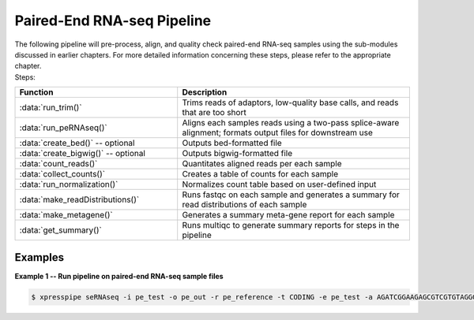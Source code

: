############################
Paired-End RNA-seq Pipeline
############################
| The following pipeline will pre-process, align, and quality check paired-end RNA-seq samples using the sub-modules discussed in earlier chapters. For more detailed information concerning these steps, please refer to the appropriate chapter.

| Steps:
.. list-table::
   :widths: 35 50
   :header-rows: 1

   * - Function
     - Description
   * - :data:`run_trim()`
     - Trims reads of adaptors, low-quality base calls, and reads that are too short
   * - :data:`run_peRNAseq()`
     - Aligns each samples reads using a two-pass splice-aware alignment; formats output files for downstream use
   * - :data:`create_bed()` -- optional
     - Outputs bed-formatted file
   * - :data:`create_bigwig()` -- optional
     - Outputs bigwig-formatted file
   * - :data:`count_reads()`
     - Quantitates aligned reads per each sample
   * - :data:`collect_counts()`
     - Creates a table of counts for each sample
   * - :data:`run_normalization()`
     - Normalizes count table based on user-defined input
   * - :data:`make_readDistributions()`
     - Runs fastqc on each sample and generates a summary for read distributions of each sample
   * - :data:`make_metagene()`
     - Generates a summary meta-gene report for each sample
   * - :data:`get_summary()`
     - Runs multiqc to generate summary reports for steps in the pipeline

-----------
Examples
-----------
| **Example 1 -- Run pipeline on paired-end RNA-seq sample files**

.. ident with TABs
.. code-block:: python

  $ xpresspipe seRNAseq -i pe_test -o pe_out -r pe_reference -t CODING -e pe_test -a AGATCGGAAGAGCGTCGTGTAGGGAAAGAGTGT AGATCGGAAGAGCACACGTCTGAACTCCAGTCAC --method FPKM --sjdbOverhang 100

